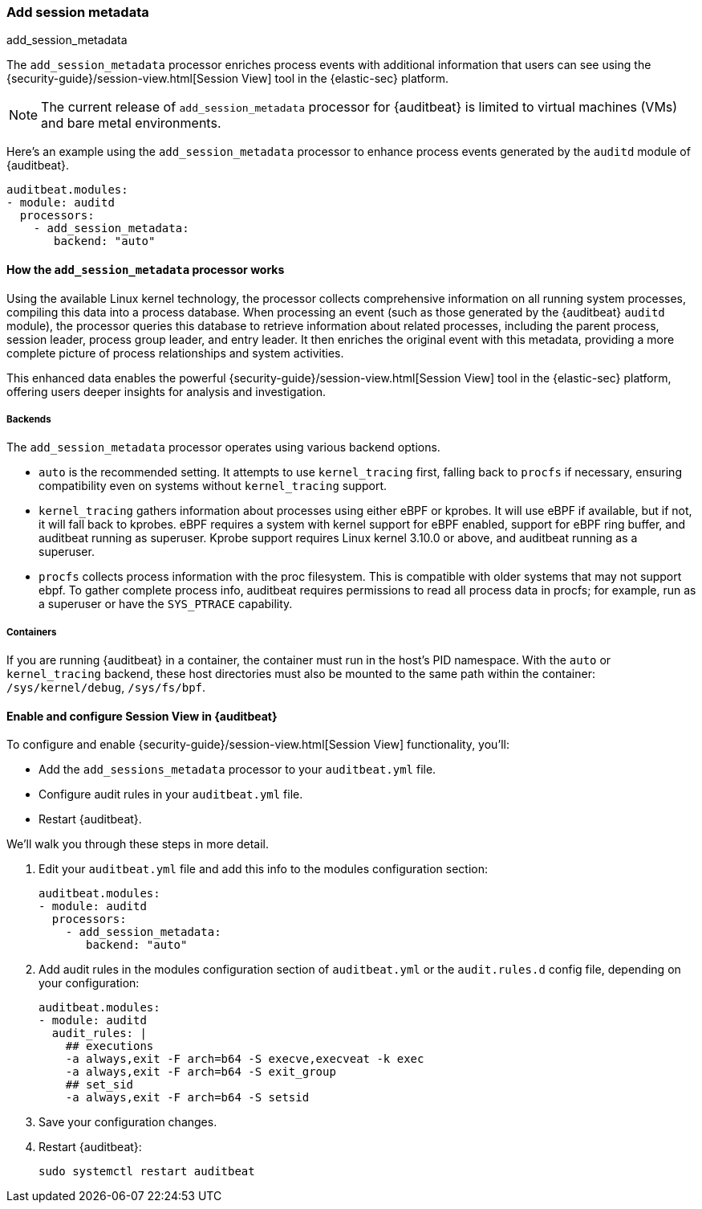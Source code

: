[[add-session-metadata]]
=== Add session metadata
++++
<titleabbrev>add_session_metadata</titleabbrev>
++++

The `add_session_metadata` processor enriches process events with additional
information that users can see using the {security-guide}/session-view.html[Session View] tool in the
{elastic-sec} platform.

NOTE: The current release of `add_session_metadata` processor for {auditbeat} is limited to virtual machines (VMs) and bare metal environments.

Here's an example using the `add_session_metadata` processor to enhance process events generated by
the `auditd` module of {auditbeat}.

[source,yaml]
-------------------------------------
auditbeat.modules:
- module: auditd
  processors:
    - add_session_metadata:
       backend: "auto"
-------------------------------------

[[add-session-metadata-explained]]
==== How the `add_session_metadata` processor works

Using the available Linux kernel technology, the processor collects comprehensive information on all running system processes, compiling this data into a process database.
When processing an event (such as those generated by the {auditbeat} `auditd` module), the processor queries this database to retrieve information about related processes, including the parent process, session leader, process group leader, and entry leader.
It then enriches the original event with this metadata, providing a more complete picture of process relationships and system activities.

This enhanced data enables the powerful {security-guide}/session-view.html[Session View] tool in the
{elastic-sec} platform, offering users deeper insights for analysis and investigation.

[[add-session-metadata-backends]]
===== Backends

The `add_session_metadata` processor operates using various backend options.

* `auto` is the recommended setting.
  It attempts to use `kernel_tracing` first, falling back to `procfs` if necessary, ensuring compatibility even on systems without `kernel_tracing` support.
* `kernel_tracing` gathers information about processes using either eBPF or kprobes.
  It will use eBPF if available, but if not, it will fall back to kprobes. eBPF requires a system with kernel support for eBPF enabled, support for eBPF ring buffer, and auditbeat running as superuser.
  Kprobe support requires Linux kernel 3.10.0 or above, and auditbeat running as a superuser.
* `procfs` collects process information with the proc filesystem.
  This is compatible with older systems that may not support ebpf.
    To gather complete process info, auditbeat requires permissions to read all process data in procfs; for example, run as a superuser or have the `SYS_PTRACE` capability.

[[add-session-metadata-containers]]
===== Containers
If you are running {auditbeat} in a container, the container must run in the host's PID namespace.
With the `auto` or `kernel_tracing` backend, these host directories must also be mounted to the same path within the container: `/sys/kernel/debug`, `/sys/fs/bpf`.

[[add-session-metadata-enable]]
==== Enable and configure Session View in {auditbeat}

To configure and enable {security-guide}/session-view.html[Session View] functionality, you'll:

* Add the `add_sessions_metadata` processor to your `auditbeat.yml` file.
* Configure audit rules in your `auditbeat.yml` file.
* Restart {auditbeat}.

We'll walk you through these steps in more detail.

. Edit your `auditbeat.yml` file and add this info to the modules configuration section:
+
[source,yaml]
-------------------------------------
auditbeat.modules:
- module: auditd
  processors:
    - add_session_metadata:
       backend: "auto"
-------------------------------------
+
. Add audit rules in the modules configuration section of `auditbeat.yml` or the
`audit.rules.d` config file, depending on your configuration:
+
[source,yaml]
-------------------------------------
auditbeat.modules:
- module: auditd
  audit_rules: |
    ## executions
    -a always,exit -F arch=b64 -S execve,execveat -k exec
    -a always,exit -F arch=b64 -S exit_group
    ## set_sid
    -a always,exit -F arch=b64 -S setsid
-------------------------------------
+
. Save your configuration changes.
+
. Restart {auditbeat}:
+
[source,sh]
-------------------------------------
sudo systemctl restart auditbeat
-------------------------------------
